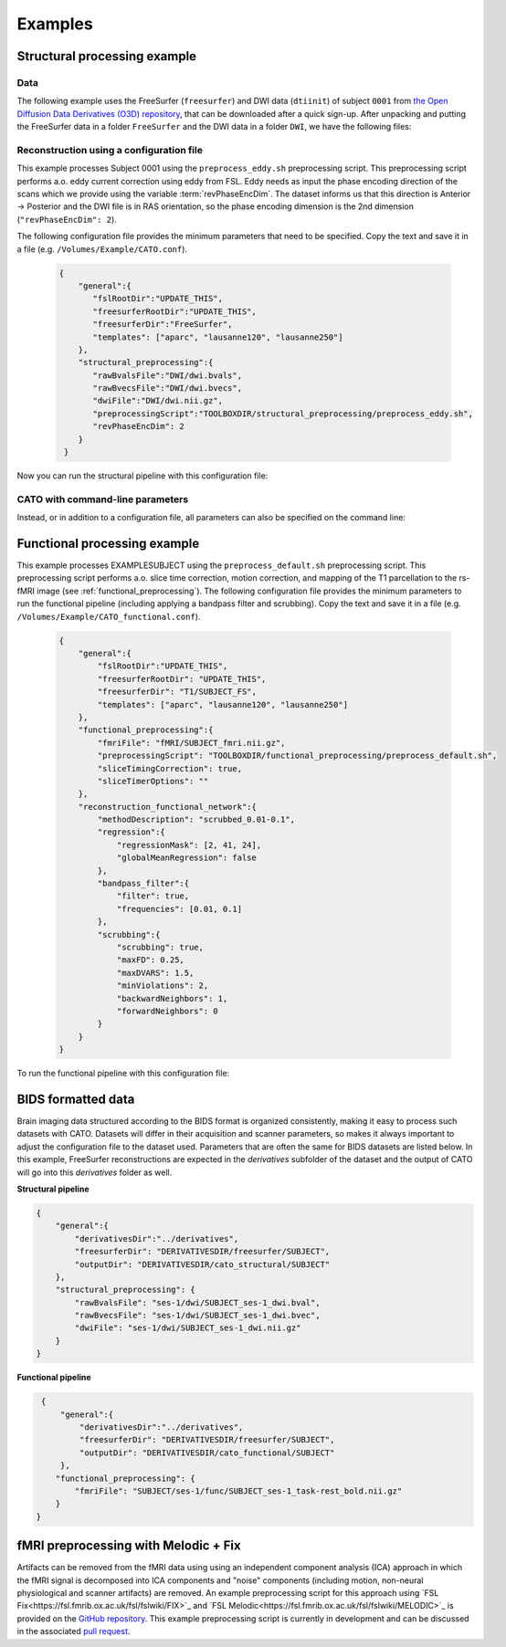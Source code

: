 .. role:: button
   :class: btn btn-outline-primary

Examples
=================
 
Structural processing example
--------------------------------------

Data
^^^^^^
The following example uses the FreeSurfer (``freesurfer``) and DWI data (``dtiinit``) of subject ``0001`` from `the Open Diffusion Data Derivatives (O3D) repository <https://brainlife.io/pub/5a0f0fad2c214c9ba8624376>`_, that can be downloaded after a quick sign-up. After unpacking and putting the FreeSurfer data in a folder ``FreeSurfer`` and the DWI data in a folder ``DWI``, we have the following files:

.. image:: ../images/structural_example/screenshot_files.png
    :scale: 20%

Reconstruction using a configuration file
^^^^^^^^^^^^^^^^^^^^^^^^^^^^^^^^^^^^^^^^^^^^^^^^^^^^^^^^
This example processes Subject 0001 using the ``preprocess_eddy.sh`` preprocessing script. This preprocessing script performs a.o. eddy current correction using eddy from FSL. Eddy needs as input the phase encoding direction of the scans which we provide using the variable :term:`revPhaseEncDim`. The dataset informs us that this direction is Anterior -> Posterior and the DWI file is in RAS orientation, so the phase encoding dimension is the 2nd dimension (``"revPhaseEncDim": 2``).

The following configuration file provides the minimum parameters that need to be specified. Copy the text and save it in a file (e.g. ``/Volumes/Example/CATO.conf``).

    .. code-block:: 

        {
            "general":{
               "fslRootDir":"UPDATE_THIS",
               "freesurferRootDir":"UPDATE_THIS",
               "freesurferDir":"FreeSurfer",
               "templates": ["aparc", "lausanne120", "lausanne250"]
            },
            "structural_preprocessing":{
               "rawBvalsFile":"DWI/dwi.bvals", 
               "rawBvecsFile":"DWI/dwi.bvecs", 
               "dwiFile":"DWI/dwi.nii.gz", 
               "preprocessingScript":"TOOLBOXDIR/structural_preprocessing/preprocess_eddy.sh",
               "revPhaseEncDim": 2
            }
         }

.. .. list-table:: Configuration parameters
..  :header-rows: 1

..  *   - Parameter
..      - Comments
..  *   - fslRootDir
..      - Update this parameter to your FSL installation directory.
..  *   - freesurferRootDir
..      - Update this parameter to your FreeSurfer installation directory.
..  *   - freesurferRootDir
..      - Update this parameter to the FreeSurfer installation directory.       
..  *   - templates
..      - In this example the Desikan Killiany parcellation and subparcellations are selected.
..  *   - rawBvalsFile
..      - Location of the bvals-file.
..  *   - rawBvecsFile
..      - Location of the bvecs-file.
..  *   - dwiFile
..      - Location of the DWI file
..  *   - preprocessingScript
..      - The example script for preprocessing using eddy form FSL is selected.
..  *   - revPhaseEncDim                
..      - The phase encoding direction. In this example the second direction (A --> P).                                 

Now you can run the structural pipeline with this configuration file:

.. content-tabs::

    .. tab-container:: tab1
        :title: Executable

        .. code-block::

            structural_pipeline -s /Volumes/Example/0001 \
                -m MCRDIR_UPDATE_THIS \
                --configurationFile=/Volumes/Example/CATO.conf

        where ``MCRDIR_UPDATE_THIS`` is the MCR installation directory (e.g. ``/Applications/MCR/v93``)

    .. tab-container:: tab2
        :title: MATLAB

        .. code-block::

            subjectDir = '/Volumes/Example/0001';
            configurationFile = '/Volumes/Example/CATO.conf';
            structural_pipeline(subjectDir, ...
                'configurationFile', configurationFile);

CATO with command-line parameters
^^^^^^^^^^^^^^^^^^^^^^^^^^^^^^^^^^

Instead, or in addition to a configuration file, all parameters can also be specified on the command line:

.. content-tabs::

    .. tab-container:: tab1
        :title: Executable

        .. code-block::

            structural_pipeline -s /Volumes/Example/0001 \
                -m MCRDIR_UPDATE_THIS \
                --general.fslRootDir='UPDATE_THIS' \
                --general.freesurferRootDir='UPDATE_THIS' \
                --general.templates='["aparc","lausanne120","lausanne250"]' \
                --structural_preprocessing.rawBvalsFile='DWI/dwi.bvals' \
                --structural_preprocessing.rawBvecsFile='DWI/dwi.bvecs' \
                --structural_preprocessing.dwiFile='DWI/dwi.nii.gz' \
                --general.freesurferDir='FreeSurfer' \
                --structural_preprocessing.preprocessingScript='TOOLBOXDIR/structural_preprocessing/preprocess_eddy.sh' \
                --structural_preprocessing.revPhaseEncDim='2' 

    .. tab-container:: tab2
        :title: MATLAB

        .. code-block::

            subjectDir = '/Volumes/Example/0001';
            structural_pipeline(subjectDir, ...
                'general.fslRootDir', 'UPDATE_THIS', ...
                'general.freesurferRootDir', 'UPDATE_THIS', ...
                'general.templates', {'aparc', 'lausanne120', 'lausanne250'}, ...
                'structural_preprocessing.rawBvalsFile', 'DWI/dwi.bvals', ...
                'structural_preprocessing.rawBvecsFile', 'DWI/dwi.bvecs', ...
                'structural_preprocessing.dwiFile', 'DWI/dwi.nii.gz', ...
                'general.freesurferDir', 'FreeSurfer', ...
                'structural_preprocessing.preprocessingScript', 'TOOLBOXDIR/structural_preprocessing/preprocess_eddy.sh', ...
                'structural_preprocessing.revPhaseEncDim', 2);

Functional processing example
--------------------------------------
This example processes EXAMPLESUBJECT using the ``preprocess_default.sh`` preprocessing script. This preprocessing script performs a.o. slice time correction, motion correction, and mapping of the T1 parcellation to the rs-fMRI image (see :ref:`functional_preprocessing`). The following configuration file provides the minimum parameters to run the functional pipeline (including applying a bandpass filter and scrubbing). Copy the text and save it in a file (e.g. ``/Volumes/Example/CATO_functional.conf``).

    .. code-block:: json

        {
            "general":{
                "fslRootDir":"UPDATE_THIS",
                "freesurferRootDir": "UPDATE_THIS",         
                "freesurferDir": "T1/SUBJECT_FS",
                "templates": ["aparc", "lausanne120", "lausanne250"]
            },
            "functional_preprocessing":{
                "fmriFile": "fMRI/SUBJECT_fmri.nii.gz",
                "preprocessingScript": "TOOLBOXDIR/functional_preprocessing/preprocess_default.sh",
                "sliceTimingCorrection": true,
                "sliceTimerOptions": ""                
            },
            "reconstruction_functional_network":{
                "methodDescription": "scrubbed_0.01-0.1",
                "regression":{
                    "regressionMask": [2, 41, 24],
                    "globalMeanRegression": false
                },
                "bandpass_filter":{
                    "filter": true,
                    "frequencies": [0.01, 0.1]
                },
                "scrubbing":{
                    "scrubbing": true,
                    "maxFD": 0.25, 
                    "maxDVARS": 1.5, 
                    "minViolations": 2,
                    "backwardNeighbors": 1,
                    "forwardNeighbors": 0
                }
            }
        }

To run the functional pipeline with this configuration file:

.. content-tabs::

    .. tab-container:: tab1
        :title: Executable

        .. code-block::

            functional_pipeline -s /Volumes/Example/0001 \
                -m MCRDIR_UPDATE_THIS \
                --configurationFile=/Volumes/Example/CATO_functional.conf

        where ``MCRDIR_UPDATE_THIS`` is the MCR installation directory (e.g. ``/Applications/MCR/v93``)

    .. tab-container:: tab2
        :title: MATLAB

        .. code-block::

            subjectDir = '/Volumes/Example/0001';
            configurationFile = '/Volumes/Example/CATO_functional.conf';
            functional_pipeline(subjectDir, ...
                'configurationFile', configurationFile);

BIDS formatted data
-----------------------------
Brain imaging data structured according to the BIDS format is organized consistently, making it easy to process such datasets with CATO. Datasets will differ in their acquisition and scanner parameters, so makes it always important to adjust the configuration file to the dataset used. Parameters that are often the same for BIDS datasets are listed below. In this example, FreeSurfer reconstructions are expected in the `derivatives` subfolder of the dataset and the output of CATO will go into this `derivatives` folder as well.

**Structural pipeline**

.. code-block:: json

    {    
        "general":{
            "derivativesDir":"../derivatives",
            "freesurferDir": "DERIVATIVESDIR/freesurfer/SUBJECT",
            "outputDir": "DERIVATIVESDIR/cato_structural/SUBJECT"
        },
        "structural_preprocessing": {
            "rawBvalsFile": "ses-1/dwi/SUBJECT_ses-1_dwi.bval",
            "rawBvecsFile": "ses-1/dwi/SUBJECT_ses-1_dwi.bvec",
            "dwiFile": "ses-1/dwi/SUBJECT_ses-1_dwi.nii.gz"
        }
    }

**Functional pipeline**

.. code-block:: json

    {
        "general":{
            "derivativesDir":"../derivatives",
            "freesurferDir": "DERIVATIVESDIR/freesurfer/SUBJECT",
            "outputDir": "DERIVATIVESDIR/cato_functional/SUBJECT"
        },
       "functional_preprocessing": {
           "fmriFile": "SUBJECT/ses-1/func/SUBJECT_ses-1_task-rest_bold.nii.gz"
       }
   }

fMRI preprocessing with Melodic + Fix
-----------------------------------------------------
Artifacts can be removed from the fMRI data using using an independent component analysis (ICA) approach in which the fMRI signal is decomposed into ICA components and "noise" components (including motion, non-neural physiological and scanner artifacts) are removed. An example preprocessing script for this approach using `FSL Fix<https://fsl.fmrib.ox.ac.uk/fsl/fslwiki/FIX>`_ and `FSL Melodic<https://fsl.fmrib.ox.ac.uk/fsl/fslwiki/MELODIC>`_ is provided on the `GitHub repository <https://github.com/dutchconnectomelab/CATO/blob/b308a583392b92765507241703562b2b7ddd0594/src/functional_preprocessing/preprocess_ICAFIX.sh>`_. This example preprocessing script is currently in development and can be discussed in the associated `pull request <https://github.com/dutchconnectomelab/CATO/pull/22>`_.






